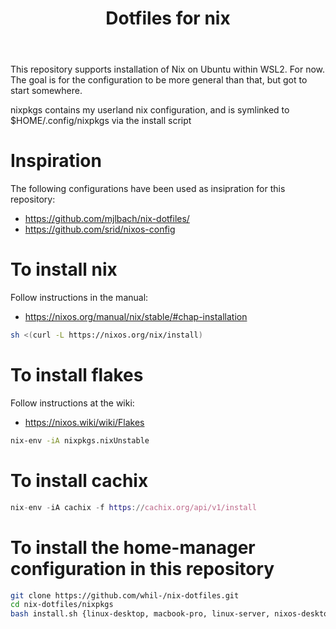 #+TITLE: Dotfiles for nix

This repository supports installation of Nix on Ubuntu within WSL2. For now. The goal is for the configuration to be more general than that, but got to start somewhere.

nixpkgs contains my userland nix configuration, and is symlinked to $HOME/.config/nixpkgs via the install script

* Inspiration
The following configurations have been used as insipration for this repository:
- https://github.com/mjlbach/nix-dotfiles/
- https://github.com/srid/nixos-config

* To install nix
Follow instructions in the manual:
- https://nixos.org/manual/nix/stable/#chap-installation

#+BEGIN_SRC bash
  sh <(curl -L https://nixos.org/nix/install)
#+END_SRC

* To install flakes
Follow instructions at the wiki:
- https://nixos.wiki/wiki/Flakes

#+begin_src bash
  nix-env -iA nixpkgs.nixUnstable
#+end_src

* To install cachix

#+BEGIN_SRC nix
  nix-env -iA cachix -f https://cachix.org/api/v1/install
#+END_SRC

* To install the home-manager configuration in this repository

#+BEGIN_SRC bash
  git clone https://github.com/whil-/nix-dotfiles.git
  cd nix-dotfiles/nixpkgs
  bash install.sh {linux-desktop, macbook-pro, linux-server, nixos-desktop}`
#+END_SRC
